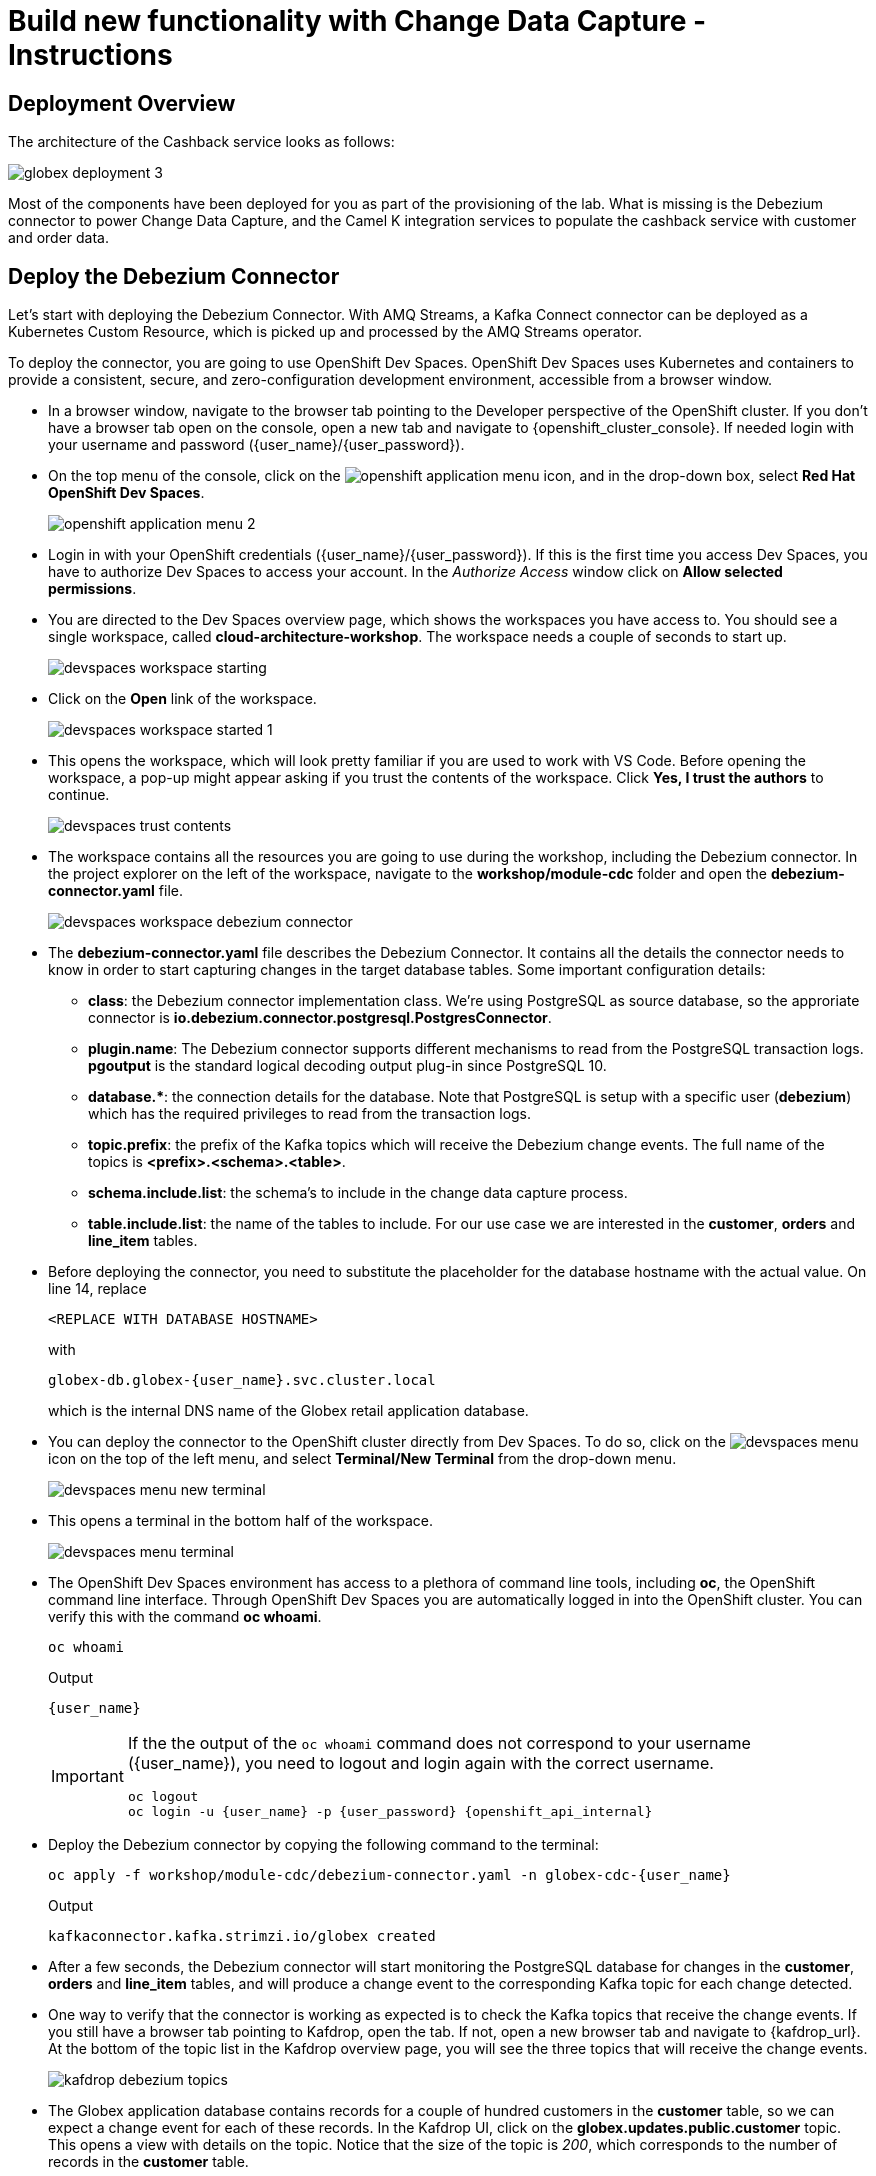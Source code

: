 = Build new functionality with Change Data Capture - Instructions

:icons: font
++++
<!-- Google tag (gtag.js) -->
<script async src="https://www.googletagmanager.com/gtag/js?id=G-XWCST2G6FE"></script>
<script>
  window.dataLayer = window.dataLayer || [];
  function gtag(){dataLayer.push(arguments);}
  gtag('js', new Date());

  gtag('config', 'G-XWCST2G6FE');
</script>

<style>
  .btn-group, .page-meta, .d-sm-block {
    display: none !important;
  }
  .col-sm-9 {
    max-width: 100% !important;
  }      
</style>
++++

== Deployment Overview

The architecture of the Cashback service looks as follows:

image::cdc/globex-deployment-3.png[]

Most of the components have been deployed for you as part of the provisioning of the lab. What is missing is the Debezium connector to power Change Data Capture, and the Camel K integration services to populate the cashback service with customer and order data.

== Deploy the Debezium Connector

Let's start with deploying the Debezium Connector. With AMQ Streams, a Kafka Connect connector can be deployed as a Kubernetes Custom Resource, which is picked up and processed by the AMQ Streams operator.

To deploy the connector, you are going to use OpenShift Dev Spaces. OpenShift Dev Spaces uses Kubernetes and containers to provide a consistent, secure, and zero-configuration development environment, accessible from a browser window.

* In a browser window, navigate to the browser tab pointing to the Developer perspective of the OpenShift cluster. If you don't have a browser tab open on the console, open a new tab and navigate to {openshift_cluster_console}. If needed login with your username and password ({user_name}/{user_password}).

* On the top menu of the console, click on the image:openshift-application-menu.png[] icon, and in the drop-down box, select *Red Hat OpenShift Dev Spaces*.
+
image::openshift-application-menu-2.png[]

* Login in with your OpenShift credentials ({user_name}/{user_password}). If this is the first time you access Dev Spaces, you have to authorize Dev Spaces to access your account. In the _Authorize Access_ window click on *Allow selected permissions*.

* You are directed to the Dev Spaces overview page, which shows the workspaces you have access to. You should see a single workspace, called *cloud-architecture-workshop*. The workspace needs a couple of seconds to start up.
+
image::devspaces-workspace-starting.png[]

* Click on the *Open* link of the workspace.
+
image::devspaces-workspace-started-1.png[]

* This opens the workspace, which will look pretty familiar if you are used to work with VS Code. Before opening the workspace, a pop-up might appear asking if you trust the contents of the workspace. Click *Yes, I trust the authors* to continue.
+
image::devspaces-trust-contents.png[]

* The workspace contains all the resources you are going to use during the workshop, including the Debezium connector. In the project explorer on the left of the workspace, navigate to the *workshop/module-cdc* folder and open the *debezium-connector.yaml* file.
+
image::cdc/devspaces-workspace-debezium-connector.png[]

* The *debezium-connector.yaml* file describes the Debezium Connector. It contains all the details the connector needs to know in order to start capturing changes in the target database tables. Some important configuration details:
** *class*: the Debezium connector implementation class. We're using PostgreSQL as source database, so the approriate connector is *io.debezium.connector.postgresql.PostgresConnector*.
** *plugin.name*: The Debezium connector supports different mechanisms to read from the PostgreSQL transaction logs.  *pgoutput* is the standard logical decoding output plug-in since PostgreSQL 10.
** *+database.*+*: the connection details for the database. Note that PostgreSQL is setup with a specific user (*debezium*) which has the required privileges to read from the transaction logs.
** *topic.prefix*: the prefix of the Kafka topics which will receive the Debezium change events. The full name of the topics is *<prefix>.<schema>.<table>*.
** *schema.include.list*: the schema's to include in the change data capture process.
** *table.include.list*: the name of the tables to include. For our use case we are interested in the *customer*, *orders* and *line_item* tables.

* Before deploying the connector, you need to substitute the placeholder for the database hostname with the actual value. On line 14, replace
+
----
<REPLACE WITH DATABASE HOSTNAME>
----
+
with
+
[source,textinfo,role=execute]
----
globex-db.globex-{user_name}.svc.cluster.local
----
+
which is the internal DNS name of the Globex retail application database.

* You can deploy the connector to the OpenShift cluster directly from Dev Spaces. To do so, click on the image:devspaces-menu.png[] icon on the top of the left menu, and select *Terminal/New Terminal* from the drop-down menu.
+
image::cdc/devspaces-menu-new-terminal.png[]

* This opens a terminal in the bottom half of the workspace.
+
image::cdc/devspaces-menu-terminal.png[]

* The OpenShift Dev Spaces environment has access to a plethora of command line tools, including *oc*, the OpenShift  command line interface. Through OpenShift Dev Spaces you are automatically logged in into the OpenShift cluster. You can verify this with the command *oc whoami*.
+
[source,bash,role=execute]
----
oc whoami
----
+
.Output
----
{user_name}
----
+
[IMPORTANT]
====
If the the output of the `oc whoami` command does not correspond to your username ({user_name}), you need to logout and login again with the correct username.

[source,bash,role=execute]
----
oc logout
oc login -u {user_name} -p {user_password} {openshift_api_internal}
----
====

* Deploy the Debezium connector by copying the following command to the terminal:
+
[source,bash,role=execute]
----
oc apply -f workshop/module-cdc/debezium-connector.yaml -n globex-cdc-{user_name}
----
+
.Output
----
kafkaconnector.kafka.strimzi.io/globex created
----

* After a few seconds, the Debezium connector will start monitoring the PostgreSQL database for changes in the *customer*, *orders* and *line_item* tables, and will produce a change event to the corresponding Kafka topic for each change detected.

* One way to verify that the connector is working as expected is to check the Kafka topics that receive the change events. 
If you still have a browser tab pointing to Kafdrop, open the tab. If not, open a new browser tab and navigate to {kafdrop_url}. +
At the bottom of the topic list in the Kafdrop overview page, you will see the three topics that will receive the change events.
+
image::cdc/kafdrop-debezium-topics.png[]

* The Globex application database contains records for a couple of hundred customers in the *customer* table, so we can expect a change event for each of these records. In the Kafdrop UI, click on the *globex.updates.public.customer* topic. This opens a view with details on the topic. Notice that the size of the topic is _200_, which corresponds to the number of records in the *customer* table.
+
image::cdc/kafdrop-debezium-topic-customers.png[]

* Click on the link representing the only partition of the topic to see the contents of the partition.
+
image::cdc/kafdrop-debezium-topic-customers-partition.png[]
+
This opens a view to the individual messages in the topic. You can expand every message to inspect its content. In this case, the body of each message consists of a Debezium change event in JSON format.
+
image::cdc/kafdrop-debezium-topic-customers-1.png[]

* A Debezium change event has a well-defined structure. Take particular note of the following elements:
** *before*: the state of the record before the transaction. As the change events correspond to newly read records, there is no previous state. 
** *after*: the state of the record after the transaction. This is a JSON representation of the current state of the record in the database (every column in the table becomes a JSON field).
** *op*: The operation that leads to the change event. Possible values are '*c*' for _create_, '*u*' for _update_, '*d*' for _delete_ and '*r*' for _read_. As the records in the *customer* already existed when the Debezium connector was deployed, the operation is '*r*'.

* The Globex application database does not contain any order information at the moment, so the *globex.updates.public.orders* and *globex.updates.public.line_item* topics are empty. You can verify this through the Kafdrop UI. +
In the next section of the workshop, you will create some orders, and verify that the corresponding change events are picked up by Debezium.  

== Create an Order in the Globex Retail Application

* If you still have a browser tab open pointing to the Globex retail web application, open the tab. If not, open a new tab and navigate to {globex_web_url}.

* In order to place an order, you need to login into the Globex application. Click on the *Login* link on the right of the top menu.
+
image::cdc/globex-login.png[]

* The Globex web application uses OpenId Connect powered by Red Hat Single Sign-On (SSO) to authenticate users. After clicking the *Login* link you are redirected to the login page of the SSO server, where you need to enter your credentials. +
The SSO server is set up with a number of users corresponding to customers in the Globex application. Login with one of the following users: *asilva*,*mmiller*,*asanders*,*cjones* or *pwong*. The password for all the users is *{globex_user_password}*.
+
image::cdc/globex-login-sso.png[]

* Once logged in, you can browse through the catalog and add items to the shopping cart. +
+
**__Note:__** When adding an item to the shopping cart, there is no "close" button for that item. You can use the browser "back" button to return to the catalog. The Globex UX team has been notified and is already working on adding a "close" button ;-)

* To check out the cart and place an order, click on the *Cart* link in the top menu.
+
image::cdc/globex-goto-cart.png[]

* This brings you to the cart view. From there you can proceed to checkout by clicking *Proceed to Checkout*.
+
image::cdc/globex-cart-checkout.png[]

* In the checkout page, click the *Autofill form* to populate the form with the details of the logged in user.
+
image::cdc/globex-checkout-1.png[]

* Finally, click *Submit order* to submit your order.
+
image::cdc/globex-checkout-3.png[]

* If the order is submitted successfully, you will be redirected to a success page:
+
image::cdc/globex-order-placed.png[]

* At this point, an order has been added in the Globex application database. The records added to the *orders* and *line_item* tables have been detected by Debezium and produced as change events to Kafka topics. +
We can easily check this with Kafdrop.

* Open the browser tab pointing to the Kafdrop UI. If you did close the tab, open a new tab and navigate to {kafdrop_url}. +
Open the *globex.updates.public.orders* topic, and verify that the topic contains 1 message.
+
image::cdc/kafdrop-debezium-topic-orders.png[]
+
Drill down into the partition and expand the contents of the message. You should see a change event structure very similar to the ones for customers. Notice however that the operation is '*c*', for _create_. This is expected as the change event corresponds to a new record in the *order* table.
+
Go back to the Kafdrop homepage by clicking on the *Kafdrop* link on the top of the page, and this time open the *globex.updates.public.line_item* topic. You should see one message per item in the order you created previously.
+
image::cdc/kafdrop-debezium-topic-orders-2.png[]

* If you want to simulate a larger number of orders, you can use the _Order simulator_ application deployed in the _globex-{user_name}_ namespace on OpenShift.
** In the browser window, open the tab pointing to the OpenShift console. If you don't have a tab open to the console, open a new tab and navigate to {openshift_cluster_console}. If needed login with your username and password ({user_name}/{user_password}).
** Select the *Topology* view in the Developer perspective. If needed, switch to the *globex-{user_name}* namespace by selecting the namespace from the namespace selection drop-down menu in the top left.
+
image::cdc/openshift-console-developer-select-namespace.png[]
** In the Topology view, click on the image:cdc/openshift-console-open-url.png[] symbol next to the *order-simulator* deployment.
+
image::cdc/openshift-console-open-url-4.png[]
** This opens a Swagger UI page showing the REST API of the simulator. +
Click on the *POST* link, and then on the *Try it out* link on the right. From the *Examples* drop down, select *random customers* to create orders for random customers. Feel free to change the numbers of orders you want to simulate (the default is 50).
+
image::cdc/order-simulator-random-customer.png[]
** Click *Execute* to execute the REST call to the simulator.
** Check in Kafdrop that new messages are produced to the *globex.updates.public.orders* and *globex.updates.public.line_item* topics.

== Streaming processing of events with Kafka Streams

Debezium produces a stream of data change events in one or more Kafka topics. In some cases the data in these topics need to be transformed, combined or aggregated before they can be consumed by target services.

In our use case for instance, the cashback service is interested in the total value of an order, not necessarily the value of each individual line item. However, The _orders_ table in the Globex retail database does not contain the total value, as you can see in the entity relationship diagram.

image::cdc/globex-db-erd-orders.png[]

So we need to somehow combine the data change events streams from the _orders_ table with the stream of the _line_items_ table to obtain the total value for each order.

This is where stream processing libraries or frameworks come in. Libraries like Kafka Streams or Apache Flink allow to process streams of data consumed from a Kafka cluster in a continuous fashion. The result of the processing is typically stored in topics on the Kafka cluster. Processing capabilities can be stateless or stateful. Stateless processing include data transformations, filtering, mapping and so on. Stateful operations include aggregations and joins.

The processing logic of a Kafka Streams application is defined in a _topology_, which forms a graph of stream processors, where each processor represents a processing step in the processing topology. Kafka Streams comes with a Domain Specific Language (DSL) to define the topology in Java.

If you are familiar with SQL, a topology is quite similar to a set of SQL queries, but then applied on a stream of data rather then on static tables.

The _order-aggregator_ service uses Kafka Streams to calculate the total value of an order out of the data change events of the _orders_ and _line_items_ tables. The topology does the following:

* Consumes from the *globex.updates.public.orders* and *globex.updates.public.line_item* topics.
* Joins the LineItem events with the Order events by Order ID. This produces a new stream of events which contain both the Order and the LineItem.
* Groups the joined stream by Order ID
* Aggregates the joined stream to produce a stream of _AggregatedOrder_ events. The aggregation function adds the value of each individual line item to the total order value.
* Publishes the aggregated order events in a Kafka topic, in this case the *globex.order-aggregated* topic. 

In case you want to see how this looks like in code, click on the link below:

.[underline]#Click to see the code#
[%collapsible]
====
----
    public Topology buildTopology() {

        StreamsBuilder builder = new StreamsBuilder();

        final Serde<Long> orderKeySerde = DebeziumSerdes.payloadJson(Long.class);
        orderKeySerde.configure(Collections.emptyMap(), true);
        final Serde<Order> orderSerde = DebeziumSerdes.payloadJson(Order.class);
        orderSerde.configure(Collections.singletonMap(JsonSerdeConfig.FROM_FIELD.name(), "after"), false);

        final Serde<Long> lineItemKeySerde = DebeziumSerdes.payloadJson(Long.class);
        lineItemKeySerde.configure(Collections.emptyMap(), true);
        final Serde<LineItem> lineItemSerde = DebeziumSerdes.payloadJson(LineItem.class);
        lineItemSerde.configure(Collections.singletonMap(JsonSerdeConfig.FROM_FIELD.name(), "after"), false);

        final Serde<OrderAndLineItem> orderAndLineItemSerde = new ObjectMapperSerde<>(OrderAndLineItem.class);

        final Serde<AggregatedOrder> aggregatedOrderSerde = new ObjectMapperSerde<>(AggregatedOrder.class);


        // KTable of Order events
        KTable<Long, Order> orderTable = builder.table(orderChangeEventTopic, Consumed.with(orderKeySerde, orderSerde));

        // KTable of Lineitem events
        KTable<Long, LineItem> lineItemTable = builder.table(lineItemChangeEventTopic, Consumed.with(lineItemKeySerde, lineItemSerde));

        // Join LineItem events with Order events by foreign key, aggregate Linetem price in Order
        KTable<Long, AggregatedOrder> aggregatedOrders = lineItemTable
                .join(orderTable, LineItem::getOrderId, (lineItem, order) -> new OrderAndLineItem(order, lineItem),
                        Materialized.with(Serdes.Long(), orderAndLineItemSerde))
                .groupBy((key, value) -> KeyValue.pair(value.getOrder().getOrderId(), value),
                        Grouped.with(Serdes.Long(), orderAndLineItemSerde))
                .aggregate(AggregatedOrder::new, (key, value, aggregate) -> aggregate.addLineItem(value),
                        (key, value, aggregate) -> aggregate.removeLineItem(value),
                        Materialized.with(Serdes.Long(), aggregatedOrderSerde));

        aggregatedOrders.toStream().to(aggregatedOrderTopic, Produced.with(Serdes.Long(), aggregatedOrderSerde));

        Topology topology = builder.build();
        LOGGER.debug(topology.describe().toString());
        return topology;
----
====

You can see the result of the streaming processing by inspecting the contents of  the *globex.order-aggregated* topic in Kafdrop.

* Open the browser tab pointing to the Kafdrop UI. If you did close the tab, open a new tab and navigate to {kafdrop_url}. 

* Open the *globex.order-aggregated* topic, and verify that the topic contains several messages (the exact number depends on how many orders were created in the previous paragraph).
+
image::cdc/kafdrop-order-aggregated-topic.png[]

* Drill down into the partition and expand the contents of a message. You should see a JSON structure which contains the order ID, the customer ID, the order creation date and the total value of the order.
+
image::cdc/kafdrop-order-aggregated-topic-2.png[]

== Build and deploy integrations with Camel K

Apache Camel is an open source integration framework that allows you to quickly and easily integrate various systems consuming or producing data. It is based on the well known Enterprise Integration patterns and allows you to define routing and mediation rules in a variety of domain-specific languages (such as Java, XML, Groovy, Kotlin, and YAML). It does so by providing over 300 components and connectors.

Apache Camel K is a lightweight integration framework built from Apache Camel that runs natively on Kubernetes or OpenShift and is specifically designed for microservice and serverless architectures.
When using Camel K you can instantly run integration code written in Camel DSL on Kubernetes or OpenShift, without having to package the code into an application and building a container image. 

In this workshop we leverage Camel and Camel K to bridge between the Kafka topics which contain the customer data change events and the aggregated orders, and the _Cashback_ service.

The first integration we need is pretty simple: we need to consume the aggregated order records from the Kafka *globex.order-aggregated* topic, and call a REST endpoint on the Cashback service. No data transformation is required. A relatively simple integration like this one is ideally suited to be expressed in YAML.

* In a browser window, navigate to the browser tab pointing to the Dev Spaces workspace you opened earlier to inspect and deploy the Debezium connector. If you don't have a browser tab open on the Dev Spaces workspace, refer to the instructions in the <<_deploy_the_debezium_connector>> section.

* The Camel K connector for the aggregated orders is defined in the *workshop/module-cdc/order-connector/cashback-order-connector.yaml* file.
+
image::cdc/devspaces-workspace-order-connector.png[]

* Take note of the following elements:
** *from*: Camel integrations are defined as _routes_,  a set of processing steps that are applied to a message as it travels from a source to a destination. An integration contains 1 or more routes. A route typically starts with a _from_ statement, which defines the source of the route. 
** *from.uri*: the source of the route, typically expressed as a URI. The scheme (*kafka*) defines which connector to use. The *{{ }}* placeholders refer to properties defined in a properties file.
** *steps*: the different steps in the integration. In this simple integration, the body contents of the incoming message is logged, and a couple of headers are set on the message.
** *to*: the destination of the integration. In this case a HTTP endpoint on the _Cashback_ service is called. The headers set previously determine how to handle the HTTP call (POST with JSON payload)
** *traits*: the comment lines at the top of the file provide additional configuration settings for the integration. Here we define a property file (*cashback-order-connector.properties*) which contain the properties for the integration, as well as a secret which contains the connection details for the Kafka broker. 

* The connector YAML file can be deployed as such to the OpenShift cluster using the *kamel* CLI. Under the hood the CLI will transform the YAML file into an *Integration* Custom Resource. When deployed to OpenShift, the Camel K operator processes the Integration Custom Resource and transforms the Integration into a running application.
** Go into the terminal of the Dev Spaces workspace. If you don't have an open terminal, you can open a new one by selecting the image:devspaces-menu.png[] icon on the top of the left menu, and selecting *Terminal/New Terminal* from the drop-down menu.
** In the terminal, issue the following command:
+
[source,bash,role=execute]
----
kamel run -n globex-cdc-{user_name} workshop/module-cdc/order-connector/cashback-order-connector.yaml --trait container.limit-memory=250Mi
----
+
.Output
----
Modeline options have been loaded from source files
Full command: kamel run -n globex--{user_name} workshop/module-cdc/order-connector/cashback-order-connector.yaml --trait container.limit-memory=250Mi --property=file:workshop/module-cdc/order-connector/cashback-order-connector.properties --dependency=camel:http --config=secret:kafka-client-secret 
No IntegrationPlatform resource in globex-cdc--{user_name} namespace
Integration "cashback-order-connector" created
----
** The Camel K operator starts building the integration and packages it in a container image. The first time this can take quite a while during which nothing seems to happen. +
One way to check that the integration is actually being built is by checking its status with the `oc` command line tool. +
In the terminal in Dev Spaces, you can issue the following command:
+
[source,bash,role=execute]
----
oc get integration -n globex-cdc-{user_name}
----
+
.Output
----
NAME                       PHASE          KIT                        REPLICAS
cashback-order-connector   Building Kit   kit-cglu6cgm540hobmmt1r0
----

** After a while (this can take a couple of minutes), the build is finished, and the integration moves to `running` state:
+
[source,bash,role=execute]
----
oc get integration -n globex-cdc-{user_name}
----
+
.Output
----
NAME                       PHASE     KIT                        REPLICAS
cashback-order-connector   Running   kit-cglu6cgm540hobmmt1r0   1
----

** At this point, the integration is deployed. In the Topology view of the OpenShift console, select the the `globex-cdc-{user_name}` namespace. You should see the integration that was just deployed:
+
image::cdc/openshift-console-topology-integration.png[]

** You can inspect the logs of the pod to check that the connector is working as expected. To do so, click on the center of the deployment in the Topology view, and in the pop-up pane on the right, click *View logs*.
+
image::cdc/openshift-console-topology-integration-logs.png[]

** This opens a window with the logs of the pod. You should see a log statement for every Kafka message that was processed by the connector.
+
----
2023-04-04 08:48:22,325 INFO [cam.yaml:4] (Camel (camel-1) thread #1 - KafkaConsumer[globex.order-aggregated]) Order event received: {"orderId":93,"customer":"mhurst","date":"2023-04-04T08:37:11.430+0000","total":64.45}
2023-04-04 08:48:22,417 INFO [cam.yaml:4] (Camel (camel-1) thread #1 - KafkaConsumer[globex.order-aggregated]) Order event received: {"orderId":94,"customer":"amurphy","date":"2023-04-04T08:37:11.436+0000","total":89.3}
2023-04-04 08:48:22,422 INFO [cam.yaml:4] (Camel (camel-1) thread #1 - KafkaConsumer[globex.order-aggregated]) Order event received: {"orderId":95,"customer":"eburke","date":"2023-04-04T08:37:11.520+0000","total":61.75}
2023-04-04 08:48:22,426 INFO [cam.yaml:4] (Camel (camel-1) thread #1 - KafkaConsumer[globex.order-aggregated]) Order event received: {"orderId":96,"customer":"fflores","date":"2023-04-04T08:37:11.615+0000","total":37.5}
2023-04-04 08:48:22,429 INFO [cam.yaml:4] (Camel (camel-1) thread #1 - KafkaConsumer[globex.order-aggregated]) Order event received: {"orderId":97,"customer":"aoconnell2","date":"2023-04-04T08:37:11.621+0000","total":86.6}
2023-04-04 08:48:22,518 INFO [cam.yaml:4] (Camel (camel-1) thread #1 - KafkaConsumer[globex.order-aggregated]) Order event received: {"orderId":98,"customer":"rkennedy","date":"2023-04-04T08:37:11.627+0000","total":149.0}
2023-04-04 08:48:22,522 INFO [cam.yaml:4] (Camel (camel-1) thread #1 - KafkaConsumer[globex.order-aggregated]) Order event received: {"orderId":99,"customer":"onorris","date":"2023-04-04T08:37:11.633+0000","total":100.7}
2023-04-04 08:48:22,526 INFO [cam.yaml:4] (Camel (camel-1) thread #1 - KafkaConsumer[globex.order-aggregated]) Order event received: {"orderId":100,"customer":"ejackson","date":"2023-04-04T08:37:11.717+0000","total":11.0}
2023-04-04 08:48:22,530 INFO [cam.yaml:4] (Camel (camel-1) thread #1 - KafkaConsumer[globex.order-aggregated]) Order event received: {"orderId":101,"customer":"mmitchell","date":"2023-04-04T08:37:11.722+0000","total":140.8}
----

The second integration we need is slightly more complex: we need to consume the change events from the *customer* table from the Kafka topic, determine whether the change event corresponds to a *create/read* or *update* change, transform the data and finally call a REST endpoint (POST for create, PUT for update) on the _Cashback_ service. +
This time the integration logic is expressed in Groovy, a dynamic language for the Java virtual machine.

* In a browser window, navigate to the browser tab pointing to the Dev Spaces workspace you opened earlier. If you don't have a browser tab open on the Dev Spaces workspace, refer to the instructions in the <<_deploy_the_debezium_connector>> section.

* The Camel K integration for the customer change events is defined in the *workshop/module-cdc/customer-connector/cashback-customer-connector.groovy* file.
+
image::cdc/devspaces-workspace-customer-connector.png[]
+
Reading through the code should give you an idea what the code actually does. +
In a nutshell, messages are consumed from the Kafka topic and marshalled into a JSON object. The payload is introspected using JSONPath to determine the nature of the change event, and set headers on the message accordingly. Finally the payload for the REST call is built and the REST endpoint called.

* The deployment of the integration is very similar to what you did for the order integration.
** Go into the terminal of the Dev Spaces workspace. If you don't have an open terminal, you can open a new one by selecting the image:devspaces-menu.png[] icon on the top of the left menu, and selecting *Terminal/New Terminal* from the drop-down menu.
** In the terminal, issue the following command:
+
[source,bash,role=execute]
----
kamel run -n globex-cdc-{user_name} workshop/module-cdc/customer-connector/cashback-customer-connector.groovy --trait container.limit-memory=512Mi
----
+
.Output
----
Modeline options have been loaded from source files
Full command: kamel run -n globex-cdc-{user_name} workshop/module-cdc/customer-connector/cashback-customer-connector.groovy --trait container.limit-memory=512Mi --dependency=camel:http --property=file:workshop/module-cdc/customer-connector/cashback-customer-connector.properties --config=secret:kafka-client-secret 
No IntegrationPlatform resource in globex-cdc-{user_name} namespace
Integration "cashback-customer-connector" created
----
** Follow the build process with the following command:
+
[source,bash,role=execute]
----
oc get integration -n globex-cdc-{user_name}
----
+
.Output
----
NAME                          PHASE          KIT                        REPLICAS
cashback-customer-connector   Building Kit   kit-cgluf9om540hobmmt1rg   
cashback-order-connector      Running        kit-cglu6cgm540hobmmt1r0   1
----
** The build process should be quite a lot faster than the the first one. After a while the integration proceeds to the `running` phase, and becomes visible in the Topology view of the OpenShift console:
+
image::cdc/openshift-console-topology-integration-2.png[]

** Open the logs of the pod, by clicking on the deployment in the Topology view and selecting *View logs* from the popup pane on the right. +
You should see some log statements for every customer data change event processed by the connector.
+
----
2023-04-04 09:03:30,628 INFO [route1] (Camel (camel-1) thread #1 - KafkaConsumer[globex.updates.public.customer]) Create customer arussell
2023-04-04 09:03:30,629 INFO [route1] (Camel (camel-1) thread #1 - KafkaConsumer[globex.updates.public.customer]) Customer event received: {before=null, after={id=196, user_id=lsexton, first_name=Landon, last_name=Sexton, email=lsexton@firstsimple.com, phone=(302) 741-6817}, source={version=2.1.1.Final, connector=postgresql, name=globex.updates, ts_ms=1680596868520, snapshot=true, db=globex, sequence=[null,"24054160"], schema=public, table=customer, txId=1182, lsn=24054160, xmin=null}, op=r, ts_ms=1680596868929, transaction=null}
2023-04-04 09:03:30,629 INFO [route1] (Camel (camel-1) thread #1 - KafkaConsumer[globex.updates.public.customer]) Create customer lsexton
2023-04-04 09:03:30,631 INFO [route1] (Camel (camel-1) thread #1 - KafkaConsumer[globex.updates.public.customer]) Customer event received: {before=null, after={id=197, user_id=lortiz, first_name=Leila, last_name=Ortiz, email=lortiz@forfree.com, phone=(214) 450-3883}, source={version=2.1.1.Final, connector=postgresql, name=globex.updates, ts_ms=1680596868520, snapshot=true, db=globex, sequence=[null,"24054160"], schema=public, table=customer, txId=1182, lsn=24054160, xmin=null}, op=r, ts_ms=1680596868929, transaction=null}
2023-04-04 09:03:30,631 INFO [route1] (Camel (camel-1) thread #1 - KafkaConsumer[globex.updates.public.customer]) Create customer lortiz
2023-04-04 09:03:30,633 INFO [route1] (Camel (camel-1) thread #1 - KafkaConsumer[globex.updates.public.customer]) Customer event received: {before=null, after={id=198, user_id=arobinson, first_name=Arianna, last_name=Robinson, email=arobinson@firstsimple.com, phone=(458) 478-1118}, source={version=2.1.1.Final, connector=postgresql, name=globex.updates, ts_ms=1680596868520, snapshot=true, db=globex, sequence=[null,"24054160"], schema=public, table=customer, txId=1182, lsn=24054160, xmin=null}, op=r, ts_ms=1680596868929, transaction=null}
2023-04-04 09:03:30,633 INFO [route1] (Camel (camel-1) thread #1 - KafkaConsumer[globex.updates.public.customer]) Create customer arobinson
2023-04-04 09:03:30,634 INFO [route1] (Camel (camel-1) thread #1 - KafkaConsumer[globex.updates.public.customer]) Customer event received: {before=null, after={id=199, user_id=mperry, first_name=Maren, last_name=Perry, email=mperry@yihaa.com, phone=(916) 601-7486}, source={version=2.1.1.Final, connector=postgresql, name=globex.updates, ts_ms=1680596868520, snapshot=true, db=globex, sequence=[null,"24054160"], schema=public, table=customer, txId=1182, lsn=24054160, xmin=null}, op=r, ts_ms=1680596868929, transaction=null}
2023-04-04 09:03:30,634 INFO [route1] (Camel (camel-1) thread #1 - KafkaConsumer[globex.updates.public.customer]) Create customer mperry
2023-04-04 09:03:30,636 INFO [route1] (Camel (camel-1) thread #1 - KafkaConsumer[globex.updates.public.customer]) Customer event received: {before=null, after={id=200, user_id=mballard, first_name=Miguela, last_name=Ballard, email=mballard@random.com, phone=(484) 646-1017}, source={version=2.1.1.Final, connector=postgresql, name=globex.updates, ts_ms=1680596868520, snapshot=last_in_data_collection, db=globex, sequence=[null,"24054160"], schema=public, table=customer, txId=1182, lsn=24054160, xmin=null}, op=r, ts_ms=1680596868929, transaction=null}
2023-04-04 09:03:30,636 INFO [route1] (Camel (camel-1) thread #1 - KafkaConsumer[globex.updates.public.customer]) Create customer mballard
----

== End-to-end Scenario

With the Debezium connector and the two Camel K integrations deployed, you have all the pieces of the solution in place:

* Data change events from the Globex web application are captured by Debezium and produced to Kafka topics.
* A Kafka Streams application combines and aggregates the data change event streams for _orders_ and _line_item_ at real time to produce a new stream of aggregated order events.
* Camel K integrations consume from Kafka topics and call REST endpoints on the Cashback service, to build a local view of customers and orders, and calculate the cashback amounts.

The cashback service has a rudimentary UI that allows to verify the generated cashbacks.

* In the browser window, open the tab pointing to the OpenShift console. If you don’t have a tab open to the console, open a new tab and navigate to {openshift_cluster_console}. If needed login with your username and password ({user_name}/{user_password}). Select the *Topology* view in the Developer perspective and make sure you are on the *globex-cdc-{user_name}* namespace.

* In the Topology view, locate the Cashback service deployment, and click on the *Open URL* symbol next to it.
+
image::cdc/openshift-console-topology-cashback-service.png[]

* This opens a browser window with the cashback UI, which shows the list of customers together with their earned cashbacks.
+
image::cdc/cashback-service-ui.png[]

* You should see some customers with a cashback greater than $0. You might need to advance through several pages if you don't see any customers with a cashback value grater than 0$. If you still don't see any, please simulate some orders as detailed earlier in this chapter. +
Click on a cashback with value greater then $0. You should see the list of orders leading to the cashback.
+
image::cdc/cashback-service-ui-2.png[]

* At this point, you can demonstrate the end-to-end flow starting from creating an order in the Globex web application.
** Create an order in the Globex application.
** Verify in Kafdrop that the order and line items are picked up by the Debezium connector.
** Still in Kafdrop, verify that an aggregated order event is created by the Kafka Streams application.
** In the logs of the Camel K order connector, check that the aggregated order is sent to the Cashback service.
** In the Cashback service UI, locate the customer you created the order for, and check that it appears in the Cashback list.  

*Congratulations*

Congratulations! With this you have completed the *Change Data Capture* module! You successfully leveraged Change Data Capture to create change event streams, and consume these streams to power new services and functionality. 

Please close all but the Workshop Deployer browser tab to avoid proliferation of browser tabs which can make working on other modules difficult. 

Proceed to the https://workshop-deployer.{openshift_subdomain}[Workshop Deployer] to choose your next module.
